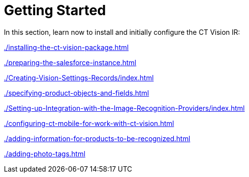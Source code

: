 = Getting Started

In this section, learn now to install and initially configure the CT
Vision IR:

xref:./installing-the-ct-vision-package.adoc[]

xref:./preparing-the-salesforce-instance.adoc[]

xref:./Creating-Vision-Settings-Records/index.adoc[]

xref:./specifying-product-objects-and-fields.adoc[]

xref:./Setting-up-Integration-with-the-Image-Recognition-Providers/index.adoc[]

xref:./configuring-ct-mobile-for-work-with-ct-vision.adoc[]

xref:./adding-information-for-products-to-be-recognized.adoc[]

xref:./adding-photo-tags.adoc[]
